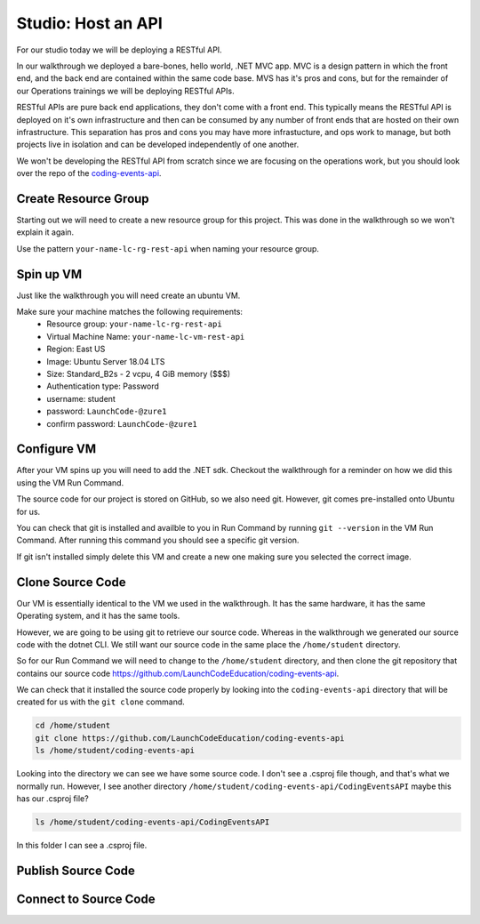 ===================
Studio: Host an API
===================

For our studio today we will be deploying a RESTful API.

In our walkthrough we deployed a bare-bones, hello world, .NET MVC app. MVC is a design pattern in which the front end, and the back end are contained within the same code base. MVS has it's pros and cons, but for the remainder of our Operations trainings we will be deploying RESTful APIs.

RESTful APIs are pure back end applications, they don't come with a front end. This typically means the RESTful API is deployed on it's own infrastructure and then can be consumed by any number of front ends that are hosted on their own infrastructure. This separation has pros and cons you may have more infrastucture, and ops work to manage, but both projects live in isolation and can be developed independently of one another.

We won't be developing the RESTful API from scratch since we are focusing on the operations work, but you should look over the repo of the `coding-events-api <https://github.com/LaunchCodeEducation/coding-events-api>`_. 

Create Resource Group
=====================

Starting out we will need to create a new resource group for this project. This was done in the walkthrough so we won't explain it again.

Use the pattern ``your-name-lc-rg-rest-api`` when naming your resource group.

Spin up VM
==========

Just like the walkthrough you will need create an ubuntu VM.

Make sure your machine matches the following requirements:
  - Resource group: ``your-name-lc-rg-rest-api``
  - Virtual Machine Name: ``your-name-lc-vm-rest-api``
  - Region: East US
  - Image: Ubuntu Server 18.04 LTS
  - Size: Standard_B2s - 2 vcpu, 4 GiB memory ($$$)
  - Authentication type: Password
  - username: student
  - password: ``LaunchCode-@zure1``
  - confirm password: ``LaunchCode-@zure1``

Configure VM
============

After your VM spins up you will need to add the .NET sdk. Checkout the walkthrough for a reminder on how we did this using the VM Run Command.

The source code for our project is stored on GitHub, so we also need git. However, git comes pre-installed onto Ubuntu for us.

You can check that git is installed and availble to you in Run Command by running ``git --version`` in the VM Run Command. After running this command you should see a specific git version.

.. image:: /_static/images/web-apis/studio-run-command-1.png

If git isn't installed simply delete this VM and create a new one making sure you selected the correct image.

Clone Source Code
=================

Our VM is essentially identical to the VM we used in the walkthrough. It has the same hardware, it has the same Operating system, and it has the same tools.

However, we are going to be using git to retrieve our source code. Whereas in the walkthrough we generated our source code with the dotnet CLI. We still want our source code in the same place the ``/home/student`` directory.

So for our Run Command we will need to change to the ``/home/student`` directory, and then clone the git repository that contains our source code `https://github.com/LaunchCodeEducation/coding-events-api <https://github.com/LaunchCodeEducation/coding-events-api>`_.

We can check that it installed the source code properly by looking into the ``coding-events-api`` directory that will be created for us with the ``git clone`` command.

.. sourcecode:: bash

   cd /home/student
   git clone https://github.com/LaunchCodeEducation/coding-events-api
   ls /home/student/coding-events-api

.. image:: /_static/images/web-apis/studio-run-command-2.png

Looking into the directory we can see we have some source code. I don't see a .csproj file though, and that's what we normally run. However, I see another directory ``/home/student/coding-events-api/CodingEventsAPI`` maybe this has our .csproj file?

.. sourcecode::

  ls /home/student/coding-events-api/CodingEventsAPI

.. image:: /_static/images/web-apis/studio-run-command-3.png

In this folder I can see a .csproj file.

Publish Source Code
===================

Connect to Source Code
======================